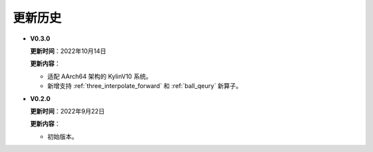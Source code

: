 更新历史
========

* **V0.3.0**

  **更新时间**：2022年10月14日

  **更新内容**：

  -  适配 AArch64 架构的 KylinV10 系统。
  -  新增支持 :ref:`three_interpolate_forward` 和 :ref:`ball_qeury` 新算子。

* **V0.2.0**

  **更新时间**：2022年9月22日

  **更新内容**：

  -  初始版本。

